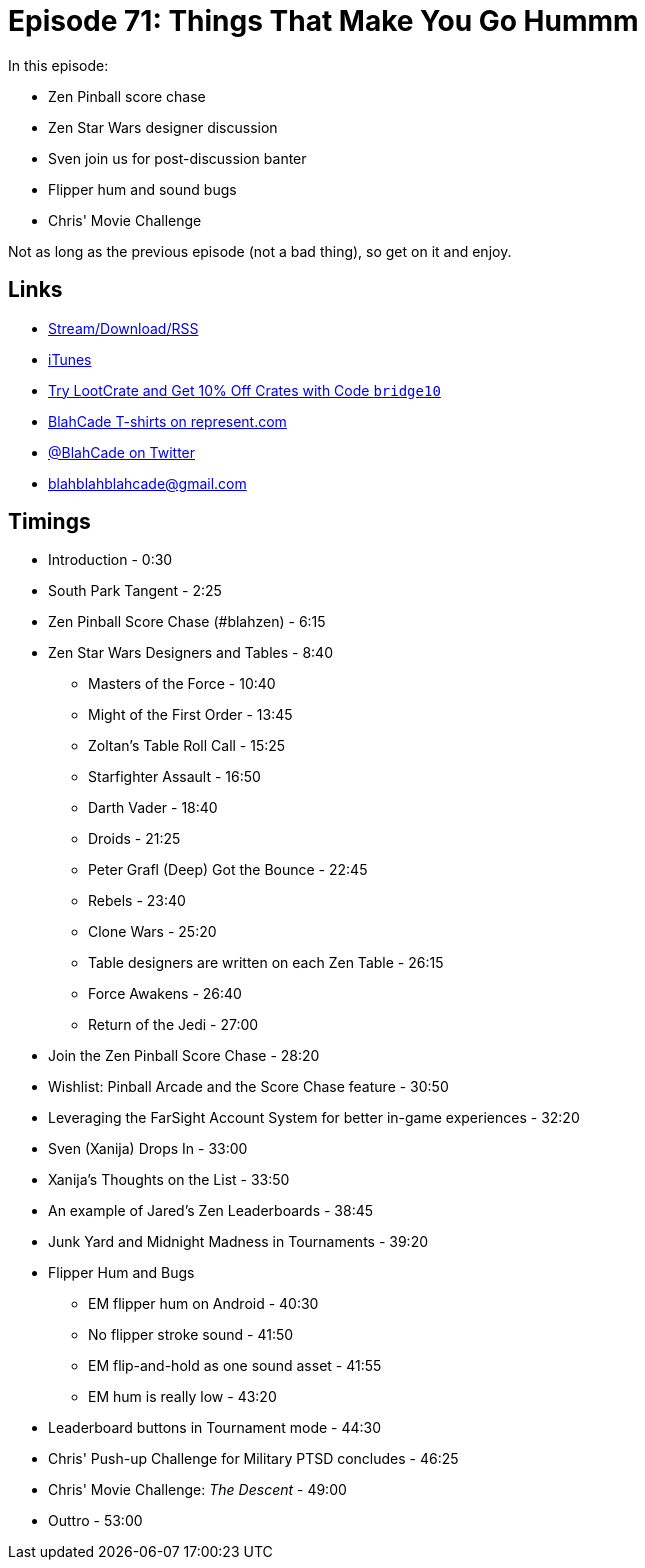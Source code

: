 = Episode 71: Things That Make You Go Hummm
:hp-tags: EM, Zen, Tourney, Star_Wars, blahzen
:hp-image: logo.png

In this episode:

* Zen Pinball score chase
* Zen Star Wars designer discussion
* Sven join us for post-discussion banter
* Flipper hum and sound bugs
* Chris' Movie Challenge

Not as long as the previous episode (not a bad thing), so get on it and enjoy.

== Links

* http://shoutengine.com/BlahCadePodcast/#[Stream/Download/RSS]
* https://itunes.apple.com/us/podcast/blahcade-podcast/id1039748922?mt=2[iTunes]
* http://trylootcrate.com/blahcade[Try LootCrate and Get 10% Off Crates with Code `bridge10`]
* https://represent.com/blahcade-shirt[BlahCade T-shirts on represent.com]
* https://twitter.com/blahcade[@BlahCade on Twitter]
* blahblahblahcade@gmail.com

== Timings

* Introduction - 0:30
* South Park Tangent - 2:25
* Zen Pinball Score Chase (#blahzen) - 6:15
* Zen Star Wars Designers and Tables - 8:40
** Masters of the Force - 10:40
** Might of the First Order - 13:45
** Zoltan's Table Roll Call - 15:25
** Starfighter Assault - 16:50
** Darth Vader - 18:40
** Droids - 21:25
** Peter Grafl (Deep) Got the Bounce - 22:45
** Rebels - 23:40
** Clone Wars - 25:20
** Table designers are written on each Zen Table - 26:15
** Force Awakens - 26:40
** Return of the Jedi - 27:00
* Join the Zen Pinball Score Chase - 28:20
* Wishlist: Pinball Arcade and the Score Chase feature - 30:50
* Leveraging the FarSight Account System for better in-game experiences - 32:20
* Sven (Xanija) Drops In - 33:00
* Xanija's Thoughts on the List - 33:50
* An example of Jared's Zen Leaderboards - 38:45
* Junk Yard and Midnight Madness in Tournaments - 39:20
* Flipper Hum and Bugs
** EM flipper hum on Android - 40:30
** No flipper stroke sound - 41:50
** EM flip-and-hold as one sound asset - 41:55
** EM hum is really low - 43:20
* Leaderboard buttons in Tournament mode - 44:30
* Chris' Push-up Challenge for Military PTSD concludes - 46:25
* Chris' Movie Challenge: _The Descent_ - 49:00
* Outtro - 53:00
